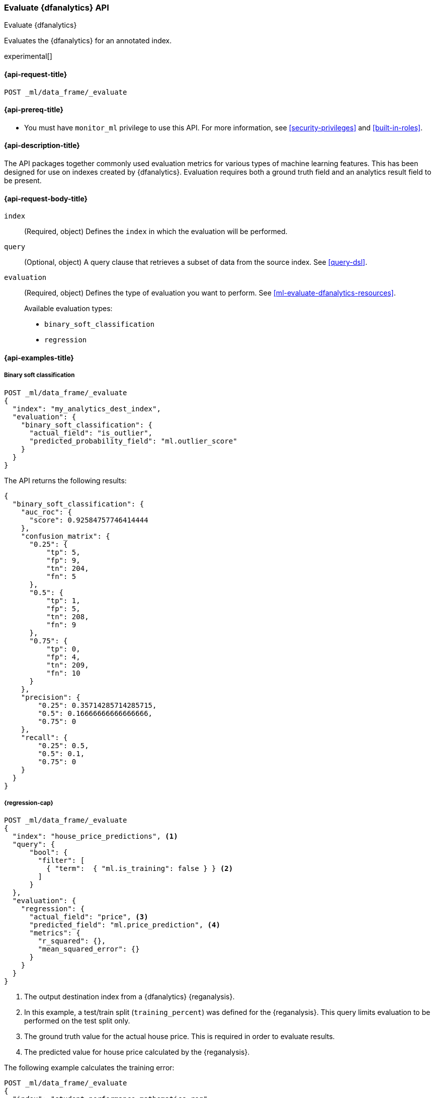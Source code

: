 [role="xpack"]
[testenv="platinum"]
[[evaluate-dfanalytics]]
=== Evaluate {dfanalytics} API

[subs="attributes"]
++++
<titleabbrev>Evaluate {dfanalytics}</titleabbrev>
++++

Evaluates the {dfanalytics} for an annotated index.

experimental[]

[[ml-evaluate-dfanalytics-request]]
==== {api-request-title}

`POST _ml/data_frame/_evaluate`

[[ml-evaluate-dfanalytics-prereq]]
==== {api-prereq-title}

* You must have `monitor_ml` privilege to use this API. For more 
information, see <<security-privileges>> and <<built-in-roles>>.

[[ml-evaluate-dfanalytics-desc]]
==== {api-description-title}

The API packages together commonly used evaluation metrics for various types of 
machine learning features. This has been designed for use on indexes created by 
{dfanalytics}. Evaluation requires both a ground truth field and an analytics 
result field to be present.


[[ml-evaluate-dfanalytics-request-body]]
==== {api-request-body-title}

`index`::
  (Required, object) Defines the `index` in which the evaluation will be
  performed.

`query`::
  (Optional, object) A query clause that retrieves a subset of data from the 
  source index. See <<query-dsl>>.

`evaluation`::
  (Required, object) Defines the type of evaluation you want to perform. See 
  <<ml-evaluate-dfanalytics-resources>>.
+
--
Available evaluation types:

* `binary_soft_classification`
* `regression`
--


////
[[ml-evaluate-dfanalytics-results]]
==== {api-response-body-title}

`binary_soft_classification`::
  (object) If you chose to do binary soft classification, the API returns the
  following evaluation metrics:
  
`auc_roc`::: TBD

`confusion_matrix`::: TBD
  
`precision`::: TBD

`recall`::: TBD
////

[[ml-evaluate-dfanalytics-example]]
==== {api-examples-title}

===== Binary soft classification

[source,console]
--------------------------------------------------
POST _ml/data_frame/_evaluate
{
  "index": "my_analytics_dest_index",
  "evaluation": {
    "binary_soft_classification": {
      "actual_field": "is_outlier",
      "predicted_probability_field": "ml.outlier_score"
    }
  }
}
--------------------------------------------------
// CONSOLE
// TEST[skip:TBD]

The API returns the following results:

[source,console-result]
----
{
  "binary_soft_classification": {
    "auc_roc": {
      "score": 0.92584757746414444
    },
    "confusion_matrix": {
      "0.25": {
          "tp": 5,
          "fp": 9,
          "tn": 204,
          "fn": 5
      },
      "0.5": {
          "tp": 1,
          "fp": 5,
          "tn": 208,
          "fn": 9
      },
      "0.75": {
          "tp": 0,
          "fp": 4,
          "tn": 209,
          "fn": 10
      }
    },
    "precision": {
        "0.25": 0.35714285714285715,
        "0.5": 0.16666666666666666,
        "0.75": 0
    },
    "recall": {
        "0.25": 0.5,
        "0.5": 0.1,
        "0.75": 0
    }
  }
}
----


===== {regression-cap}

[source,console]
--------------------------------------------------
POST _ml/data_frame/_evaluate
{
  "index": "house_price_predictions", <1>
  "query": {
      "bool": {
        "filter": [
          { "term":  { "ml.is_training": false } } <2>
        ]
      }
  },
  "evaluation": {
    "regression": { 
      "actual_field": "price", <3>
      "predicted_field": "ml.price_prediction", <4>
      "metrics": {  
        "r_squared": {},
        "mean_squared_error": {}                             
      }
    }
  }
}
--------------------------------------------------
// TEST[skip:TBD]

<1> The output destination index from a {dfanalytics} {reganalysis}.
<2> In this example, a test/train split (`training_percent`) was defined for the 
{reganalysis}. This query limits evaluation to be performed on the test split 
only. 
<3> The ground truth value for the actual house price. This is required in order 
to evaluate results.
<4> The predicted value for house price calculated by the {reganalysis}.


The following example calculates the training error:

[source,console]
--------------------------------------------------
POST _ml/data_frame/_evaluate
{
  "index": "student_performance_mathematics_reg",
  "query": {
    "term": {
      "ml.is_training": {
        "value": true <1>
      }
    }
  },
  "evaluation": {
    "regression": { 
      "actual_field": "G3", <2>
      "predicted_field": "ml.G3_prediction", <3>
      "metrics": {  
        "r_squared": {},
        "mean_squared_error": {}                             
      }
    }
  }
}
--------------------------------------------------
// TEST[skip:TBD]

<1> In this example, a test/train split (`training_percent`) was defined for the 
{reganalysis}. This query limits evaluation to be performed on the train split 
only. It means that a training error will be calculated.
<2> The field that contains the ground truth value for the actual student 
performance. This is required in order to evaluate results.
<3> The field that contains the predicted value for student performance 
calculated by the {reganalysis}.


The next example calculates the testing error. The only difference compared with 
the previous example is that `ml.is_training` is set to `false` this time, so 
the query excludes the train split from the evaluation.

[source,console]
--------------------------------------------------
POST _ml/data_frame/_evaluate
{
  "index": "student_performance_mathematics_reg",
  "query": {
    "term": {
      "ml.is_training": {
        "value": false <1>
      }
    }
  },
  "evaluation": {
    "regression": { 
      "actual_field": "G3", <2>
      "predicted_field": "ml.G3_prediction", <3>
      "metrics": {  
        "r_squared": {},
        "mean_squared_error": {}                             
      }
    }
  }
}
--------------------------------------------------
// TEST[skip:TBD]

<1> In this example, a test/train split (`training_percent`) was defined for the 
{reganalysis}. This query limits evaluation to be performed on the test split 
only. It means that a testing error will be calculated.
<2> The field that contains the ground truth value for the actual student 
performance. This is required in order to evaluate results.
<3> The field that contains the predicted value for student performance 
calculated by the {reganalysis}.
